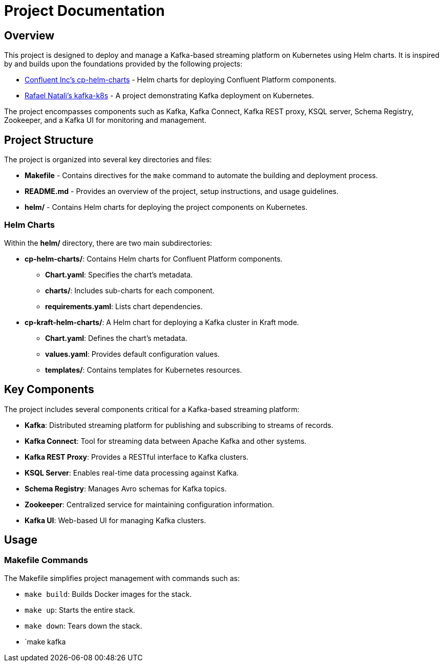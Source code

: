 = Project Documentation

== Overview

This project is designed to deploy and manage a Kafka-based streaming platform on Kubernetes using Helm charts. It is inspired by and builds upon the foundations provided by the following projects:

* link:https://github.com/confluentinc/cp-helm-charts[Confluent Inc's cp-helm-charts] - Helm charts for deploying Confluent Platform components.
* link:https://github.com/rafaelmnatali/kafka-k8s[Rafael Natali's kafka-k8s] - A project demonstrating Kafka deployment on Kubernetes.

The project encompasses components such as Kafka, Kafka Connect, Kafka REST proxy, KSQL server, Schema Registry, Zookeeper, and a Kafka UI for monitoring and management.

== Project Structure

The project is organized into several key directories and files:

* *Makefile* - Contains directives for the `make` command to automate the building and deployment process.
* *README.md* - Provides an overview of the project, setup instructions, and usage guidelines.
* *helm/* - Contains Helm charts for deploying the project components on Kubernetes.

=== Helm Charts

Within the *helm/* directory, there are two main subdirectories:

* *cp-helm-charts/*: Contains Helm charts for Confluent Platform components.
** *Chart.yaml*: Specifies the chart's metadata.
** *charts/*: Includes sub-charts for each component.
** *requirements.yaml*: Lists chart dependencies.

* *cp-kraft-helm-charts/*: A Helm chart for deploying a Kafka cluster in Kraft mode.
** *Chart.yaml*: Defines the chart's metadata.
** *values.yaml*: Provides default configuration values.
** *templates/*: Contains templates for Kubernetes resources.

== Key Components

The project includes several components critical for a Kafka-based streaming platform:

* *Kafka*: Distributed streaming platform for publishing and subscribing to streams of records.
* *Kafka Connect*: Tool for streaming data between Apache Kafka and other systems.
* *Kafka REST Proxy*: Provides a RESTful interface to Kafka clusters.
* *KSQL Server*: Enables real-time data processing against Kafka.
* *Schema Registry*: Manages Avro schemas for Kafka topics.
* *Zookeeper*: Centralized service for maintaining configuration information.
* *Kafka UI*: Web-based UI for managing Kafka clusters.

== Usage

=== Makefile Commands

The Makefile simplifies project management with commands such as:

* `make build`: Builds Docker images for the stack.
* `make up`: Starts the entire stack.
* `make down`: Tears down the stack.
* `make kafka
